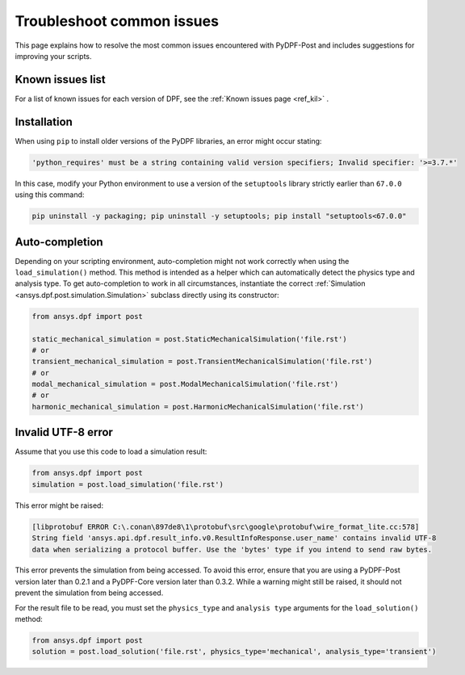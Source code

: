 .. _user_guide_troubleshooting:

==========================
Troubleshoot common issues
==========================

This page explains how to resolve the most common issues encountered with PyDPF-Post
and includes suggestions for improving your scripts.


Known issues list
~~~~~~~~~~~~~~~~~
For a list of known issues for each version of DPF, see the :ref:`Known issues page <ref_kil>` .


Installation
~~~~~~~~~~~~
When using ``pip`` to install older versions of the PyDPF libraries, an error might occur stating:

.. code-block:: shell-session

    'python_requires' must be a string containing valid version specifiers; Invalid specifier: '>=3.7.*'

In this case, modify your Python environment to use a version of the ``setuptools`` library strictly
earlier than ``67.0.0`` using this command:

.. code::

    pip uninstall -y packaging; pip uninstall -y setuptools; pip install "setuptools<67.0.0"


Auto-completion
~~~~~~~~~~~~~~~
Depending on your scripting environment, auto-completion might not work correctly when using the
``load_simulation()`` method. This method is intended as a helper which can automatically detect
the physics type and analysis type. To get auto-completion to work in all circumstances, instantiate
the correct :ref:`Simulation <ansys.dpf.post.simulation.Simulation>` subclass directly using its
constructor:

.. code-block:: default

    from ansys.dpf import post

    static_mechanical_simulation = post.StaticMechanicalSimulation('file.rst')
    # or
    transient_mechanical_simulation = post.TransientMechanicalSimulation('file.rst')
    # or
    modal_mechanical_simulation = post.ModalMechanicalSimulation('file.rst')
    # or
    harmonic_mechanical_simulation = post.HarmonicMechanicalSimulation('file.rst')


Invalid UTF-8 error
~~~~~~~~~~~~~~~~~~~
Assume that you use this code to load a simulation result:

.. code-block:: default

    from ansys.dpf import post
    simulation = post.load_simulation('file.rst')

This error might be raised: 

.. code-block:: default

    [libprotobuf ERROR C:\.conan\897de8\1\protobuf\src\google\protobuf\wire_format_lite.cc:578] 
    String field 'ansys.api.dpf.result_info.v0.ResultInfoResponse.user_name' contains invalid UTF-8 
    data when serializing a protocol buffer. Use the 'bytes' type if you intend to send raw bytes.

This error prevents the simulation from being accessed. To avoid this error, ensure that you are using
a PyDPF-Post version later than 0.2.1 and a PyDPF-Core version later than 0.3.2.
While a warning might still be raised, it should not prevent the simulation from being accessed.

For the result file to be read, you must set the ``physics_type`` and ``analysis type`` arguments for the
``load_solution()`` method:

.. code-block:: default

    from ansys.dpf import post
    solution = post.load_solution('file.rst', physics_type='mechanical', analysis_type='transient')
